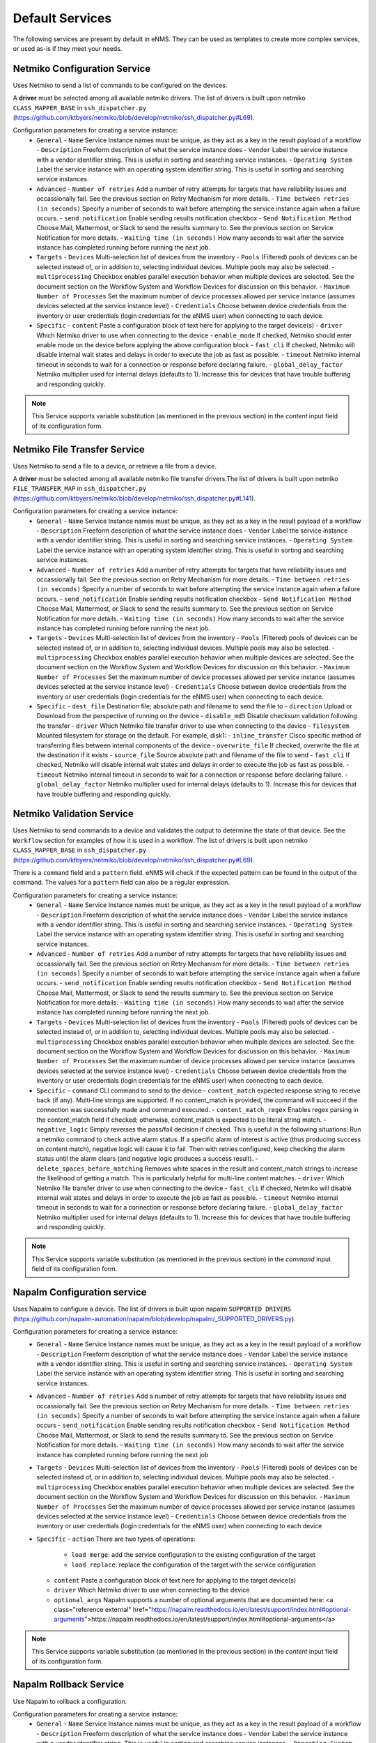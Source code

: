 ================
Default Services
================

The following services are present by default in eNMS.
They can be used as templates to create more complex services, or used as-is if they meet your needs.

Netmiko Configuration Service
-----------------------------

Uses Netmiko to send a list of commands to be configured on the devices.

A **driver** must be selected among all available netmiko drivers. The list of drivers is built upon netmiko ``CLASS_MAPPER_BASE`` in ``ssh_dispatcher.py`` (https://github.com/ktbyers/netmiko/blob/develop/netmiko/ssh_dispatcher.py#L69).

.. image:: /_static/services/default_services/netmiko_configuration.png
   :alt: Netmiko Configuration service
   :align: center

Configuration parameters for creating a service instance:
  - ``General``
    - ``Name`` Service Instance names must be unique, as they act as a key in the result payload of a workflow
    - ``Description`` Freeform description of what the service instance does
    - ``Vendor`` Label the service instance with a vendor identifier string. This is useful in sorting and searching service instances.
    - ``Operating System`` Label the service instance with an operating system identifier string. This is useful in sorting and searching service instances.
  - ``Advanced``
    - ``Number of retries`` Add a number of retry attempts for targets that have reliability issues and occassionally fail. See the previous section on Retry Mechanism for more details.
    - ``Time between retries (in seconds)`` Specify a number of seconds to wait before attempting the service instance again when a failure occurs.
    - ``send_notification`` Enable sending results notification checkbox
    - ``Send Notification Method`` Choose Mail, Mattermost, or Slack to send the results summary to. See the previous section on Service Notification for more details.
    - ``Waiting time (in seconds)`` How many seconds to wait after the service instance has completed running before running the next job.
  - ``Targets``
    - ``Devices`` Multi-selection list of devices from the inventory
    - ``Pools`` (Filtered) pools of devices can be selected instead of, or in addition to, selecting individual devices. Multiple pools may also be selected.
    - ``multiprocessing`` Checkbox enables parallel execution behavior when multiple devices are selected. See the document section on the Workflow System and Workflow Devices for discussion on this behavior.
    - ``Maximum Number of Processes`` Set the maximum number of device processes allowed per service instance (assumes devices selected at the service instance level)
    - ``Credentials`` Choose between device credentials from the inventory or user credentials (login credentials for the eNMS user) when connecting to each device.
  - ``Specific``
    - ``content`` Paste a configuration block of text here for applying to the target device(s)
    - ``driver`` Which Netmiko driver to use when connecting to the device
    - ``enable_mode`` If checked, Netmiko should enter enable mode on the device before applying the above configuration block
    - ``fast_cli`` If checked, Netmiko will disable internal wait states and delays in order to execute the job as fast as possible.
    - ``timeout`` Netmiko internal timeout in seconds to wait for a connection or response before declaring failure.
    - ``global_delay_factor`` Netmiko multiplier used for internal delays (defaults to 1). Increase this for devices that have trouble buffering and responding quickly.

.. note:: This Service supports variable substitution (as mentioned in the previous section) in the `content` input field of its configuration form.

Netmiko File Transfer Service
-----------------------------

Uses Netmiko to send a file to a device, or retrieve a file from a device.

A **driver** must be selected among all available netmiko file transfer drivers.The list of drivers is built upon netmiko ``FILE_TRANSFER_MAP`` in ``ssh_dispatcher.py`` (https://github.com/ktbyers/netmiko/blob/develop/netmiko/ssh_dispatcher.py#L141).

.. image:: /_static/services/default_services/netmiko_file_transfer.png
   :alt: Netmiko File Transfer service
   :align: center

Configuration parameters for creating a service instance:
  - ``General``
    - ``Name`` Service Instance names must be unique, as they act as a key in the result payload of a workflow
    - ``Description`` Freeform description of what the service instance does
    - ``Vendor`` Label the service instance with a vendor identifier string. This is useful in sorting and searching service instances.
    - ``Operating System`` Label the service instance with an operating system identifier string. This is useful in sorting and searching service instances.
  - ``Advanced``
    - ``Number of retries`` Add a number of retry attempts for targets that have reliability issues and occassionally fail. See the previous section on Retry Mechanism for more details.
    - ``Time between retries (in seconds)`` Specify a number of seconds to wait before attempting the service instance again when a failure occurs.
    - ``send_notification`` Enable sending results notification checkbox
    - ``Send Notification Method`` Choose Mail, Mattermost, or Slack to send the results summary to. See the previous section on Service Notification for more details.
    - ``Waiting time (in seconds)`` How many seconds to wait after the service instance has completed running before running the next job.
  - ``Targets``
    - ``Devices`` Multi-selection list of devices from the inventory
    - ``Pools`` (Filtered) pools of devices can be selected instead of, or in addition to, selecting individual devices. Multiple pools may also be selected.
    - ``multiprocessing`` Checkbox enables parallel execution behavior when multiple devices are selected. See the document section on the Workflow System and Workflow Devices for discussion on this behavior.
    - ``Maximum Number of Processes`` Set the maximum number of device processes allowed per service instance (assumes devices selected at the service instance level)
    - ``Credentials`` Choose between device credentials from the inventory or user credentials (login credentials for the eNMS user) when connecting to each device.
  - ``Specific``
    - ``dest_file`` Destination file; absolute path and filename to send the file to
    - ``direction`` Upload or Download from the perspective of running on the device
    - ``disable_md5`` Disable checksum validation following the transfer
    - ``driver`` Which Netmiko file transfer driver to use when connecting to the device
    - ``filesystem`` Mounted filesystem for storage on the default. For example, disk1:
    - ``inline_transfer`` Cisco specific method of transferring files between internal components of the device
    - ``overwrite_file`` If checked, overwrite the file at the destination if it exists
    - ``source_file`` Source absolute path and filename of the file to send
    - ``fast_cli`` If checked, Netmiko will disable internal wait states and delays in order to execute the job as fast as possible.
    - ``timeout`` Netmiko internal timeout in seconds to wait for a connection or response before declaring failure.
    - ``global_delay_factor`` Netmiko multiplier used for internal delays (defaults to 1). Increase this for devices that have trouble buffering and responding quickly.
  
Netmiko Validation Service
--------------------------

Uses Netmiko to send commands to a device and validates the output to determine the state of that device. See the ``Workflow`` section for examples of how it is used in a workflow.
The list of drivers is built upon netmiko ``CLASS_MAPPER_BASE`` in ``ssh_dispatcher.py`` (https://github.com/ktbyers/netmiko/blob/develop/netmiko/ssh_dispatcher.py#L69).

There is a ``command`` field and a ``pattern`` field. eNMS will check if the expected pattern can be found in the output of the command. The values for a ``pattern`` field can also be a regular expression.

.. image:: /_static/services/default_services/netmiko_validation.png
   :alt: Netmiko validation service
   :align: center

Configuration parameters for creating a service instance:
  - ``General``
    - ``Name`` Service Instance names must be unique, as they act as a key in the result payload of a workflow
    - ``Description`` Freeform description of what the service instance does
    - ``Vendor`` Label the service instance with a vendor identifier string. This is useful in sorting and searching service instances.
    - ``Operating System`` Label the service instance with an operating system identifier string. This is useful in sorting and searching service instances.
  - ``Advanced``
    - ``Number of retries`` Add a number of retry attempts for targets that have reliability issues and occassionally fail. See the previous section on Retry Mechanism for more details.
    - ``Time between retries (in seconds)`` Specify a number of seconds to wait before attempting the service instance again when a failure occurs.
    - ``send_notification`` Enable sending results notification checkbox
    - ``Send Notification Method`` Choose Mail, Mattermost, or Slack to send the results summary to. See the previous section on Service Notification for more details.
    - ``Waiting time (in seconds)`` How many seconds to wait after the service instance has completed running before running the next job.
  - ``Targets``
    - ``Devices`` Multi-selection list of devices from the inventory
    - ``Pools`` (Filtered) pools of devices can be selected instead of, or in addition to, selecting individual devices. Multiple pools may also be selected.
    - ``multiprocessing`` Checkbox enables parallel execution behavior when multiple devices are selected. See the document section on the Workflow System and Workflow Devices for discussion on this behavior.
    - ``Maximum Number of Processes`` Set the maximum number of device processes allowed per service instance (assumes devices selected at the service instance level)
    - ``Credentials`` Choose between device credentials from the inventory or user credentials (login credentials for the eNMS user) when connecting to each device.
  - ``Specific``
    - ``command`` CLI command to send to the device
    - ``content_match`` expected response string to receive back (if any). Multi-line strings are supported. If no content_match is provided, the command will succeed if the connection was successfully made and command executed.
    - ``content_match_regex`` Enables regex parsing in the content_match field if checked; otherwise, content_match is expected to be literal string match.
    - ``negative_logic`` Simply reverses the pass/fail decision if checked. This is useful in the following situations:  Run a netmiko command to check active alarm status. If a specific alarm of interest is active (thus producing success on content match), negative logic will cause it to fail. Then with retries configured, keep checking the alarm status until the alarm clears (and negative logic produces a success result).
    - ``delete_spaces_before_matching`` Removes white spaces in the result and content_match strings to increase the likelihood of getting a match. This is particularly helpful for multi-line content matches.
    - ``driver`` Which Netmiko file transfer driver to use when connecting to the device
    - ``fast_cli`` If checked, Netmiko will disable internal wait states and delays in order to execute the job as fast as possible.
    - ``timeout`` Netmiko internal timeout in seconds to wait for a connection or response before declaring failure.
    - ``global_delay_factor`` Netmiko multiplier used for internal delays (defaults to 1). Increase this for devices that have trouble buffering and responding quickly.

.. note:: This Service supports variable substitution (as mentioned in the previous section) in the `command` input field of its configuration form.

Napalm Configuration service
----------------------------

Uses Napalm to configure a device.
The list of drivers is built upon napalm ``SUPPORTED DRIVERS`` (https://github.com/napalm-automation/napalm/blob/develop/napalm/_SUPPORTED_DRIVERS.py).

.. image:: /_static/services/default_services/napalm_configuration.png
   :alt: Napalm configuration service
   :align: center

Configuration parameters for creating a service instance:
  - ``General``
    - ``Name`` Service Instance names must be unique, as they act as a key in the result payload of a workflow
    - ``Description`` Freeform description of what the service instance does
    - ``Vendor`` Label the service instance with a vendor identifier string. This is useful in sorting and searching service instances.
    - ``Operating System`` Label the service instance with an operating system identifier string. This is useful in sorting and searching service instances.
  - ``Advanced``
    - ``Number of retries`` Add a number of retry attempts for targets that have reliability issues and occassionally fail. See the previous section on Retry Mechanism for more details.
    - ``Time between retries (in seconds)`` Specify a number of seconds to wait before attempting the service instance again when a failure occurs
    - ``send_notification`` Enable sending results notification checkbox
    - ``Send Notification Method`` Choose Mail, Mattermost, or Slack to send the results summary to. See the previous section on Service Notification for more details.
    - ``Waiting time (in seconds)`` How many seconds to wait after the service instance has completed running before running the next job
  - ``Targets``
    - ``Devices`` Multi-selection list of devices from the inventory
    - ``Pools`` (Filtered) pools of devices can be selected instead of, or in addition to, selecting individual devices. Multiple pools may also be selected.
    - ``multiprocessing`` Checkbox enables parallel execution behavior when multiple devices are selected. See the document section on the Workflow System and Workflow Devices for discussion on this behavior.
    - ``Maximum Number of Processes`` Set the maximum number of device processes allowed per service instance (assumes devices selected at the service instance level)
    - ``Credentials`` Choose between device credentials from the inventory or user credentials (login credentials for the eNMS user) when connecting to each device
  - ``Specific``
    - ``action`` There are two types of operations:
        - ``load merge``: add the service configuration to the existing configuration of the target
        - ``load replace``: replace the configuration of the target with the service configuration
    - ``content`` Paste a configuration block of text here for applying to the target device(s)
    - ``driver`` Which Netmiko driver to use when connecting to the device
    - ``optional_args`` Napalm supports a number of optional arguments that are documented here: <a class="reference external" href="https://napalm.readthedocs.io/en/latest/support/index.html#optional-arguments">https://napalm.readthedocs.io/en/latest/support/index.html#optional-arguments</a>

.. note:: This Service supports variable substitution (as mentioned in the previous section) in the `content` input field of its configuration form.

Napalm Rollback Service
-----------------------

Use Napalm to rollback a configuration.

.. image:: /_static/services/default_services/napalm_rollback.png
   :alt: Napalm Rollback service
   :align: center

Configuration parameters for creating a service instance:
  - ``General``
    - ``Name`` Service Instance names must be unique, as they act as a key in the result payload of a workflow
    - ``Description`` Freeform description of what the service instance does
    - ``Vendor`` Label the service instance with a vendor identifier string. This is useful in sorting and searching service instances.
    - ``Operating System`` Label the service instance with an operating system identifier string. This is useful in sorting and searching service instances.
  - ``Advanced``
    - ``Number of retries`` Add a number of retry attempts for targets that have reliability issues and occassionally fail. See the previous section on Retry Mechanism for more details.
    - ``Time between retries (in seconds)`` Specify a number of seconds to wait before attempting the service instance again when a failure occurs
    - ``send_notification`` Enable sending results notification checkbox
    - ``Send Notification Method`` Choose Mail, Mattermost, or Slack to send the results summary to. See the previous section on Service Notification for more details.
    - ``Waiting time (in seconds)`` How many seconds to wait after the service instance has completed running before running the next job
  - ``Targets``
    - ``Devices`` Multi-selection list of devices from the inventory
    - ``Pools`` (Filtered) pools of devices can be selected instead of, or in addition to, selecting individual devices. Multiple pools may also be selected.
    - ``multiprocessing`` Checkbox enables parallel execution behavior when multiple devices are selected. See the document section on the Workflow System and Workflow Devices for discussion on this behavior.
    - ``Maximum Number of Processes`` Set the maximum number of device processes allowed per service instance (assumes devices selected at the service instance level)
    - ``Credentials`` Choose between device credentials from the inventory or user credentials (login credentials for the eNMS user) when connecting to each device
  - ``Specific``
    - ``driver`` Which Netmiko driver to use when connecting to the device
    - ``optional_args`` Napalm supports a number of optional arguments that are documented here: <a class="reference external" href="https://napalm.readthedocs.io/en/latest/support/index.html#optional-arguments">https://napalm.readthedocs.io/en/latest/support/index.html#optional-arguments</a>

Napalm getters service
----------------------

Uses Napalm to retrieve a list of getters whose output is displayed in the logs. The output can be validated with a command / pattern mechanism like the ``Netmiko Validation Service``.

.. image:: /_static/services/default_services/napalm_getters.png
   :alt: Napalm Getters service
   :align: center

Configuration parameters for creating a service instance:
  - ``General``
    - ``Name`` Service Instance names must be unique, as they act as a key in the result payload of a workflow
    - ``Description`` Freeform description of what the service instance does
    - ``Vendor`` Label the service instance with a vendor identifier string. This is useful in sorting and searching service instances.
    - ``Operating System`` Label the service instance with an operating system identifier string. This is useful in sorting and searching service instances.
  - ``Advanced``
    - ``Number of retries`` Add a number of retry attempts for targets that have reliability issues and occassionally fail. See the previous section on Retry Mechanism for more details.
    - ``Time between retries (in seconds)`` Specify a number of seconds to wait before attempting the service instance again when a failure occurs.
    - ``send_notification`` Enable sending results notification checkbox
    - ``Send Notification Method`` Choose Mail, Mattermost, or Slack to send the results summary to. See the previous section on Service Notification for more details.
    - ``Waiting time (in seconds)`` How many seconds to wait after the service instance has completed running before running the next job.
  - ``Targets``
    - ``Devices`` Multi-selection list of devices from the inventory
    - ``Pools`` (Filtered) pools of devices can be selected instead of, or in addition to, selecting individual devices. Multiple pools may also be selected.
    - ``multiprocessing`` Checkbox enables parallel execution behavior when multiple devices are selected. See the document section on the Workflow System and Workflow Devices for discussion on this behavior.
    - ``Maximum Number of Processes`` Set the maximum number of device processes allowed per service instance (assumes devices selected at the service instance level)
    - ``Credentials`` Choose between device credentials from the inventory or user credentials (login credentials for the eNMS user) when connecting to each device.
  - ``Specific``
    - ``content_match`` expected response string to receive back (if any). Multi-line strings are supported. If no content_match is provided, the command will succeed if the connection was successfully made and command executed.
    - ``content_match_regex`` Enables regex parsing in the content_match field if checked; otherwise, content_match is expected to be literal string match.
    - ``negative_logic`` Simply reverses the pass/fail decision if checked. This is useful in the following situations:  Run a netmiko command to check active alarm status. If a specific alarm of interest is active (thus producing success on content match), negative logic will cause it to fail. Then with retries configured, keep checking the alarm status until the alarm clears (and negative logic produces a success result).
    - ``delete_spaces_before_matching`` Removes white spaces in the result and content_match strings to increase the likelihood of getting a match. This is particularly helpful for multi-line content matches.
    - ``driver`` Which Netmiko file transfer driver to use when connecting to the device
    - ``getters`` Napalm getters (standard retrieval APIs) are documented here: <a class="reference external" href="https://napalm.readthedocs.io/en/latest/support/index.html#getters-support-matrix">https://napalm.readthedocs.io/en/latest/support/index.html#getters-support-matrix</a>
    - ``optional_args`` Napalm supports a number of optional arguments that are documented here: <a class="reference external" href="https://napalm.readthedocs.io/en/latest/support/index.html#optional-arguments">https://napalm.readthedocs.io/en/latest/support/index.html#optional-arguments</a>

.. note:: This Service supports variable substitution (as mentioned in the previous section) in the `content_match` input field of its configuration form.

Ansible Playbook Service
------------------------

An ``Ansible Playbook`` service sends an ansible playbook to the devices.
The output can be validated with a command / pattern mechanism, like the ``Netmiko Validation Service``.
An option allows inventory devices to be selected, such that the Ansible Playbook is run on each device in the selection. Another option allows device properties from the inventory to be passed to the ansible playbook as a dictionary.

.. image:: /_static/services/default_services/ansible_playbook.png
   :alt: Ansible Playbook service
   :align: center

Configuration parameters for creating a service instance:
  - ``General``
    - ``Name`` Service Instance names must be unique, as they act as a key in the result payload of a workflow
    - ``Description`` Freeform description of what the service instance does
    - ``Vendor`` Label the service instance with a vendor identifier string. This is useful in sorting and searching service instances.
    - ``Operating System`` Label the service instance with an operating system identifier string. This is useful in sorting and searching service instances.
  - ``Advanced``
    - ``Number of retries`` Add a number of retry attempts for targets that have reliability issues and occassionally fail. See the previous section on Retry Mechanism for more details.
    - ``Time between retries (in seconds)`` Specify a number of seconds to wait before attempting the service instance again when a failure occurs.
    - ``send_notification`` Enable sending results notification checkbox
    - ``Send Notification Method`` Choose Mail, Mattermost, or Slack to send the results summary to. See the previous section on Service Notification for more details.
    - ``Waiting time (in seconds)`` How many seconds to wait after the service instance has completed running before running the next job.
  - ``Targets``
    - ``Devices`` Multi-selection list of devices from the inventory
    - ``Pools`` (Filtered) pools of devices can be selected instead of, or in addition to, selecting individual devices. Multiple pools may also be selected.
    - ``multiprocessing`` Checkbox enables parallel execution behavior when multiple devices are selected. See the document section on the Workflow System and Workflow Devices for discussion on this behavior.
    - ``Maximum Number of Processes`` Set the maximum number of device processes allowed per service instance (assumes devices selected at the service instance level)
    - ``Credentials`` Choose between device credentials from the inventory or user credentials (login credentials for the eNMS user) when connecting to each device.
  - ``Specific``
    - ``playbook_path`` path and filename to the Ansible Playbook. For example, if the playbooks subdirectory is located inside the eNMS project directory:  playbooks/juniper_get_facts.yml
    - ``arguments`` ansible-playbook command line options, which are documented here: <a class="reference external" href="https://docs.ansible.com/ansible/latest/cli/ansible-playbook.html">https://docs.ansible.com/ansible/latest/cli/ansible-playbook.html</a>
    - ``content_match`` expected response string to receive back (if any). Multi-line strings are supported. If no content_match is provided, the command will succeed if the connection was successfully made and command executed.
    - ``content_match_regex`` Enables regex parsing in the content_match field if checked; otherwise, content_match is expected to be literal string match.
    - ``negative_logic`` Simply reverses the pass/fail decision if checked. This is useful in the following situations:  Run a netmiko command to check active alarm status. If a specific alarm of interest is active (thus producing success on content match), negative logic will cause it to fail. Then with retries configured, keep checking the alarm status until the alarm clears (and negative logic produces a success result).
    - ``delete_spaces_before_matching`` Removes white spaces in the result and content_match strings to increase the likelihood of getting a match. This is particularly helpful for multi-line content matches.
    - ``options`` Additional --extra-vars to be passed to the playbook using the syntax {'key1':value1, 'key2': value2}.  All inventory properties are automatically passed to the playbook using --extra-vars (if pass_device_properties is selected below). These options are appended.
    - ``pass_device_properties`` Pass inventory properties using --extra-vars to the playbook if checked (along with the options dictionary provided above).
    - ``has_targets`` If checked, indicates that the selected inventory devices should be passed to the playbook as its inventory using -i. Alternatively, if not checked, the ansible playbook can reference its own inventory internally using host: inventory_group and by providing an alternative inventory

.. note:: This Service supports variable substitution (as mentioned in the previous section) in the `playbook_path` and `content_match` input fields of its configuration form.

ReST Call Service
-----------------

Send a ReST call (GET, POST, PUT or DELETE) to a URL with optional payload.
The output can be validated with a command / pattern mechanism, like the ``Netmiko Validation Service``.

.. image:: /_static/services/default_services/rest_call.png
   :alt: ReST Call service
   :align: center

Configuration parameters for creating a service instance:
  - ``General``
    - ``Name`` Service Instance names must be unique, as they act as a key in the result payload of a workflow
    - ``Description`` Freeform description of what the service instance does
    - ``Vendor`` Label the service instance with a vendor identifier string. This is useful in sorting and searching service instances.
    - ``Operating System`` Label the service instance with an operating system identifier string. This is useful in sorting and searching service instances.
  - ``Advanced``
    - ``Number of retries`` Add a number of retry attempts for targets that have reliability issues and occassionally fail. See the previous section on Retry Mechanism for more details.
    - ``Time between retries (in seconds)`` Specify a number of seconds to wait before attempting the service instance again when a failure occurs.
    - ``send_notification`` Enable sending results notification checkbox
    - ``Send Notification Method`` Choose Mail, Mattermost, or Slack to send the results summary to. See the previous section on Service Notification for more details.
    - ``Waiting time (in seconds)`` How many seconds to wait after the service instance has completed running before running the next job.
  - ``Targets``
    - ``Devices`` Multi-selection list of devices from the inventory
    - ``Pools`` (Filtered) pools of devices can be selected instead of, or in addition to, selecting individual devices. Multiple pools may also be selected.
    - ``multiprocessing`` Checkbox enables parallel execution behavior when multiple devices are selected. See the document section on the Workflow System and Workflow Devices for discussion on this behavior.
    - ``Maximum Number of Processes`` Set the maximum number of device processes allowed per service instance (assumes devices selected at the service instance level)
    - ``Credentials`` Choose between device credentials from the inventory or user credentials (login credentials for the eNMS user) when connecting to each device.
  - ``Specific``
    - ``has_targets`` If checked, indicates that the selected inventory devices will be made available for variable substitution in the URL and payload fields. For example, URL could be: /rest/get/{{device.ip_address}}
    - ``call_type`` ReST type operation to be performed: GET, POST, PUT, DELETE
    - ``url`` URL to make the ReST connection to
    - ``payload`` The data to be sent in POST Or PUT operation
    - ``params`` Additional parameters to pass in the request. From the requests library, params can be a dictionary, list of tuples or bytes that are sent in the body of the request.
    - ``headers`` Dictionary of HTTP Header information to send with the request, such as the type of data to be passed. For example, {"accept":"application/json","content-type":"application/json"}
    - ``timeout`` Requests library timeout, which is the Float value in seconds to wait for the server to send data before giving up
    - ``content_match`` expected response string to receive back (if any). Multi-line strings are supported. If no content_match is provided, the command will succeed if the connection was successfully made and command executed.
    - ``content_match_regex`` Enables regex parsing in the content_match field if checked; otherwise, content_match is expected to be literal string match.
    - ``negative_logic`` Simply reverses the pass/fail decision if checked. This is useful in the following situations:  Run a netmiko command to check active alarm status. If a specific alarm of interest is active (thus producing success on content match), negative logic will cause it to fail. Then with retries configured, keep checking the alarm status until the alarm clears (and negative logic produces a success result).
    - ``delete_spaces_before_matching`` Removes white spaces in the result and content_match strings to increase the likelihood of getting a match. This is particularly helpful for multi-line content matches.
    - ``username`` Username to use for authenticating with the ReST server
    - ``password`` Password to use for authenticating with the ReST server

.. note:: This Service supports variable substitution (as mentioned in the previous section) in the `url` and `content_match` input fields of its configuration form.

Update Inventory Service
---------------------

Update the properties of one or several devices in eNMS inventory.
This service takes a dictionary as input: all key/value pairs of that dictionary are used to update properties in the inventory.
Example: if you create a workflow to perform the upgrade of a device, you might want to change the value of the ``operating_system`` property in eNMS to keep the inventory up-to-date.

.. image:: /_static/services/default_services/update_inventory.png
   :alt: Update Inventory service
   :align: center

Configuration parameters for creating a service instance:
  - ``General``
    - ``Name`` Service Instance names must be unique, as they act as a key in the result payload of a workflow
    - ``Description`` Freeform description of what the service instance does
    - ``Vendor`` Label the service instance with a vendor identifier string. This is useful in sorting and searching service instances.
    - ``Operating System`` Label the service instance with an operating system identifier string. This is useful in sorting and searching service instances.
  - ``Advanced``
    - ``Number of retries`` Add a number of retry attempts for targets that have reliability issues and occassionally fail. See the previous section on Retry Mechanism for more details.
    - ``Time between retries (in seconds)`` Specify a number of seconds to wait before attempting the service instance again when a failure occurs.
    - ``send_notification`` Enable sending results notification checkbox
    - ``Send Notification Method`` Choose Mail, Mattermost, or Slack to send the results summary to. See the previous section on Service Notification for more details.
    - ``Waiting time (in seconds)`` How many seconds to wait after the service instance has completed running before running the next job.
  - ``Targets``
    - ``Devices`` Multi-selection list of devices from the inventory
    - ``Pools`` (Filtered) pools of devices can be selected instead of, or in addition to, selecting individual devices. Multiple pools may also be selected.
    - ``multiprocessing`` Checkbox enables parallel execution behavior when multiple devices are selected. See the document section on the Workflow System and Workflow Devices for discussion on this behavior.
    - ``Maximum Number of Processes`` Set the maximum number of device processes allowed per service instance (assumes devices selected at the service instance level)
    - ``Credentials`` Choose between device credentials from the inventory or user credentials (login credentials for the eNMS user) when connecting to each device.
  - ``Specific``
    - ``update_dictionary`` Dictionary of properties to be updated. For example, the dictionary to update the "Model" and operating_system property of all target devices: ``{"model":"ao", "operating_system":"13.4.2"}``.

Generic File Transfer Service
---------------------

Transfer a single file to/from the eNMS server to the device using either SFTP or SCP.

.. image:: /_static/services/default_services/generic_file_transfer.png
   :alt: Generic File Transfer service
   :align: center

Configuration parameters for creating a service instance:
  - ``General``
    - ``Name`` Service Instance names must be unique, as they act as a key in the result payload of a workflow
    - ``Description`` Freeform description of what the service instance does
    - ``Vendor`` Label the service instance with a vendor identifier string. This is useful in sorting and searching service instances.
    - ``Operating System`` Label the service instance with an operating system identifier string. This is useful in sorting and searching service instances.
  - ``Advanced``
    - ``Number of retries`` Add a number of retry attempts for targets that have reliability issues and occassionally fail. See the previous section on Retry Mechanism for more details.
    - ``Time between retries (in seconds)`` Specify a number of seconds to wait before attempting the service instance again when a failure occurs.
    - ``send_notification`` Enable sending results notification checkbox
    - ``Send Notification Method`` Choose Mail, Mattermost, or Slack to send the results summary to. See the previous section on Service Notification for more details.
    - ``Waiting time (in seconds)`` How many seconds to wait after the service instance has completed running before running the next job.
  - ``Targets``
    - ``Devices`` Multi-selection list of devices from the inventory
    - ``Pools`` (Filtered) pools of devices can be selected instead of, or in addition to, selecting individual devices. Multiple pools may also be selected.
    - ``multiprocessing`` Checkbox enables parallel execution behavior when multiple devices are selected. See the document section on the Workflow System and Workflow Devices for discussion on this behavior.
    - ``Maximum Number of Processes`` Set the maximum number of device processes allowed per service instance (assumes devices selected at the service instance level)
    - ``Credentials`` Choose between device credentials from the inventory or user credentials (login credentials for the eNMS user) when connecting to each device.
  - ``Specific``
    - ``direction`` Get or Put the file from/to the target device's filesystem
    - ``protocol`` Use SCP or SFTP to perform the transfer
    - ``source_file`` For Get, source file is the path-plus-filename on the device to retrieve to the eNMS server. For Put, source file is the path-plus-filename on the eNMS server to send to the device.
    - ``destination_file`` For Get, destination file is the path-plus-filename on the eNMS server to store the file to. For Put, destination file is the path-plus-filename on the device to store the file to.
    - ``missing_host_key_policy`` If checked, auto-add the host key policy on the ssh connection
    - ``load_known_host_keys`` If checked, load host keys on the eNMS server before attempting the connection
    - ``look_for_keys`` Flag that is passed to the paramiko ssh connection to indicate if the library should look for host keys or ignore.
